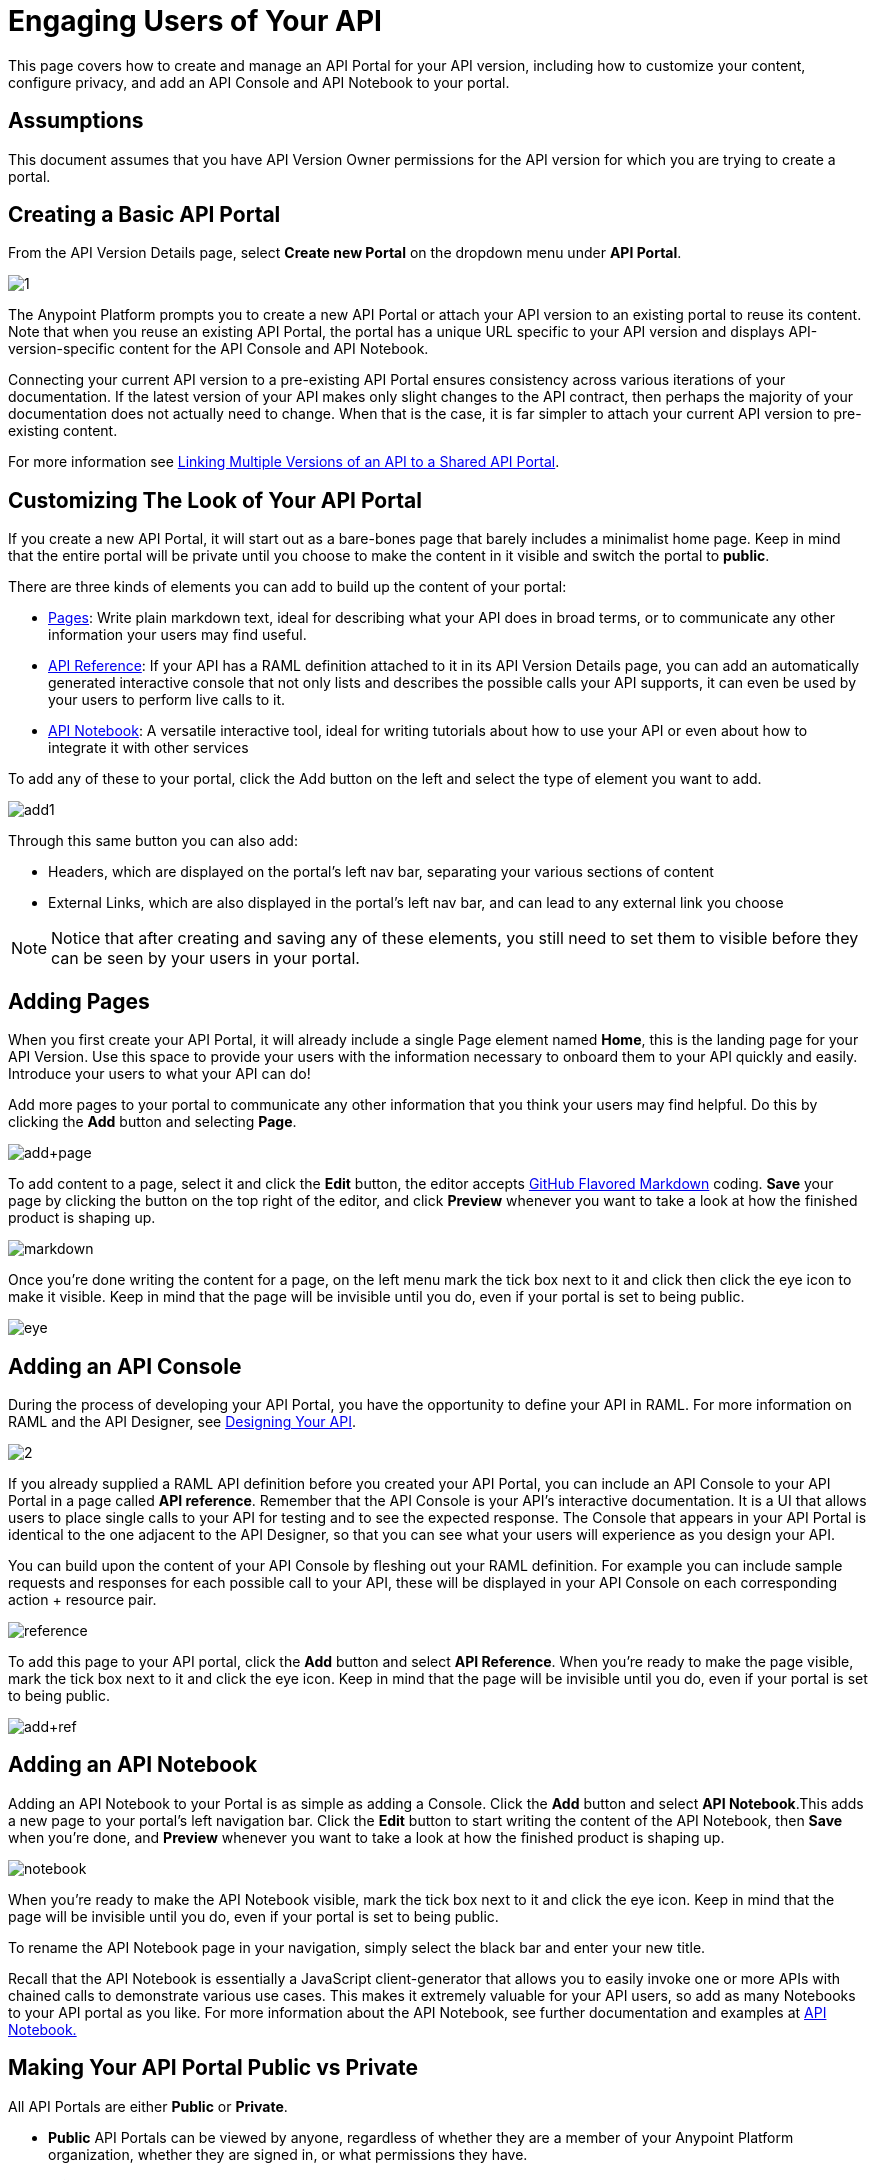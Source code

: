 = Engaging Users of Your API
:keywords: api, portal, console, notebook, raml

This page covers how to create and manage an API Portal for your API version, including how to customize your content, configure privacy, and add an API Console and API Notebook to your portal.

== Assumptions

This document assumes that you have API Version Owner permissions for the API version for which you are trying to create a portal. 

== Creating a Basic API Portal

From the API Version Details page, select *Create new Portal* on the dropdown menu under *API Portal*.

image:1.jpeg[1]

The Anypoint Platform prompts you to create a new API Portal or attach your API version to an existing portal to reuse its content. Note that when you reuse an existing API Portal, the portal has a unique URL specific to your API version and displays API-version-specific content for the API Console and API Notebook. 

Connecting your current API version to a pre-existing API Portal ensures consistency across various iterations of your documentation. If the latest version of your API makes only slight changes to the API contract, then perhaps the majority of your documentation does not actually need to change. When that is the case, it is far simpler to attach your current API version to pre-existing content. 

For more information see link:/docs/display/current/Managing+API+Versions#ManagingAPIVersions-LinkingMultipleAPIVersionstoaSharedAPIPortal[Linking Multiple Versions of an API to a Shared API Portal].

== Customizing The Look of Your API Portal

If you create a new API Portal, it will start out as a bare-bones page that barely includes a minimalist home page. Keep in mind that the entire portal will be private until you choose to make the content in it visible and switch the portal to *public*.

There are three kinds of elements you can add to build up the content of your portal:

* link:#EngagingUsersofYourAPI-pages[Pages]: Write plain markdown text, ideal for describing what your API does in broad terms, or to communicate any other information your users may find useful.
* link:#EngagingUsersofYourAPI-console[API Reference]: If your API has a RAML definition attached to it in its API Version Details page, you can add an automatically generated interactive console that not only lists and describes the possible calls your API supports, it can even be used by your users to perform live calls to it.
* link:#EngagingUsersofYourAPI-notebook[API Notebook]: A versatile interactive tool, ideal for writing tutorials about how to use your API or even about how to integrate it with other services

To add any of these to your portal, click the Add button on the left and select the type of element you want to add.

image:add1.png[add1]

Through this same button you can also add:

* Headers, which are displayed on the portal's left nav bar, separating your various sections of content
* External Links, which are also displayed in the portal's left nav bar, and can lead to any external link you choose

[NOTE]

Notice that after creating and saving any of these elements, you still need to set them to visible before they can be seen by your users in your portal.

== Adding Pages

When you first create your API Portal, it will already include a single Page element named *Home*, this is the landing page for your API Version. Use this space to provide your users with the information necessary to onboard them to your API quickly and easily. Introduce your users to what your API can do!

Add more pages to your portal to communicate any other information that you think your users may find helpful. Do this by clicking the *Add* button and selecting *Page*.

image:add+page.png[add+page]

To add content to a page, select it and click the *Edit* button, the editor accepts https://help.github.com/articles/github-flavored-markdown[GitHub Flavored Markdown] coding. *Save* your page by clicking the button on the top right of the editor, and click *Preview* whenever you want to take a look at how the finished product is shaping up.

image:markdown.png[markdown]

Once you're done writing the content for a page, on the left menu mark the tick box next to it and click then click the eye icon to make it visible. Keep in mind that the page will be invisible until you do, even if your portal is set to being public.

image:eye.png[eye]

== Adding an API Console

During the process of developing your API Portal, you have the opportunity to define your API in RAML. For more information on RAML and the API Designer, see link:/docs/display/current/Designing+Your+API[Designing Your API].

image:2.jpeg[2]

If you already supplied a RAML API definition before you created your API Portal, you can include an API Console to your API Portal in a page called *API reference*. Remember that the API Console is your API's interactive documentation. It is a UI that allows users to place single calls to your API for testing and to see the expected response. The Console that appears in your API Portal is identical to the one adjacent to the API Designer, so that you can see what your users will experience as you design your API.

You can build upon the content of your API Console by fleshing out your RAML definition. For example you can include sample requests and responses for each possible call to your API, these will be displayed in your API Console on each corresponding action + resource pair.

image:reference.png[reference]

To add this page to your API portal, click the *Add* button and select *API Reference*. When you're ready to make the page visible, mark the tick box next to it and click the eye icon. Keep in mind that the page will be invisible until you do, even if your portal is set to being public.

image:add+ref.png[add+ref]

== Adding an API Notebook

Adding an API Notebook to your Portal is as simple as adding a Console. Click the *Add* button and select *API Notebook*.This adds a new page to your portal's left navigation bar. Click the *Edit* button to start writing the content of the API Notebook, then *Save* when you're done, and *Preview* whenever you want to take a look at how the finished product is shaping up.

image:notebook.png[notebook]

When you're ready to make the API Notebook visible, mark the tick box next to it and click the eye icon. Keep in mind that the page will be invisible until you do, even if your portal is set to being public.

To rename the API Notebook page in your navigation, simply select the black bar and enter your new title.

Recall that the API Notebook is essentially a JavaScript client-generator that allows you to easily invoke one or more APIs with chained calls to demonstrate various use cases. This makes it extremely valuable for your API users, so add as many Notebooks to your API portal as you like. For more information about the API Notebook, see further documentation and examples at https://api-notebook.anypoint.mulesoft.com/[API Notebook.]

== Making Your API Portal Public vs Private

All API Portals are either *Public* or *Private*.

* *Public* API Portals can be viewed by anyone, regardless of whether they are a member of your Anypoint Platform organization, whether they are signed in, or what permissions they have.
* *Private* API Portals can only be viewed by logged-in users of your Anypoint Platform organization who have Portal Viewer permissions for that API version. Note that unless you created the API version yourself, you must be explicitly granted Portal Viewer permissions. Note that you also inherit Portal Viewer permissions if you are granted Portal Editor permissions for an API version. Read more about link:/docs/display/current/Managing+Users+and+Roles+in+the+Anypoint+Platform[permissions].

When you first create a new portal, it is Private by default. Click the Private/Public icon on the top right of the editor to toggle the state of your portal between public and private.:

image:private.png[private]

When clicked, the icon changes its image and color, and reads *Public*.

Note that as soon as you make your portal Public, it appears on your Developer Portal to everyone, including anonymous users. Anyone will be able to discover your API and access its API Portal and see any documentation that you have published there.

== Skinning Your API Portal

You can adjust the look and feel of your API Portal by clicking the Themes icon on the top right of the editor.

image:themes.png[themes]

Clicking *API Portal Theme Settings* opens the API Portal Theme Settings interface, as shown.

image:skin.png[skin]

Here you can add your own logo and pick the colors for the different elements in your portal's top nav bar, either from a palette or by typing the precise Hex color codes you prefer. The changes you make on this window are reflected only for your API Portal.

=== Setting up a Universal Skin for All your API Portals

If you have multiple API Portals, you can set up a universal theme that will be applied to every API Portal in your organization and its sub-organizations. To access the menu where you can set this up, go to the API Administration page, click the icon on the top-right of the screen and select *Developer portal theme settings*.

[TIP]

If you apply these settings at the Master Organization level, this theme will be used in the API Portals of every one of your sub-organizations. If you apply this within the API Administration page of an individual sub-organization, the theme you set up will override the theme defined at a higher level and affect only the API Portals of that sub-organization.

image:universal+themes.png[universal+themes]

=== Previewing Your Portal

While still developing your portal, you can click the icon labeled *Live Portal* on the top right of the editor to preview how your portal looks so far.

image:preview.png[preview]

== Deleting Elements

To delete any element from your portal, be it a markup page, an API Notebook or the API Reference, simply select the checkbox for the element on the left menu, then click the trashcan icon. You will be prompted to confirm that you want to delete this element.

image:delete.png[delete]

== See Also

* Learn more about link:/docs/display/current/Creating+an+API+Notebook[creating API Notebooks].
* Learn more about link:/docs/display/current/Designing+Your+API[designing your API] with RAML.
